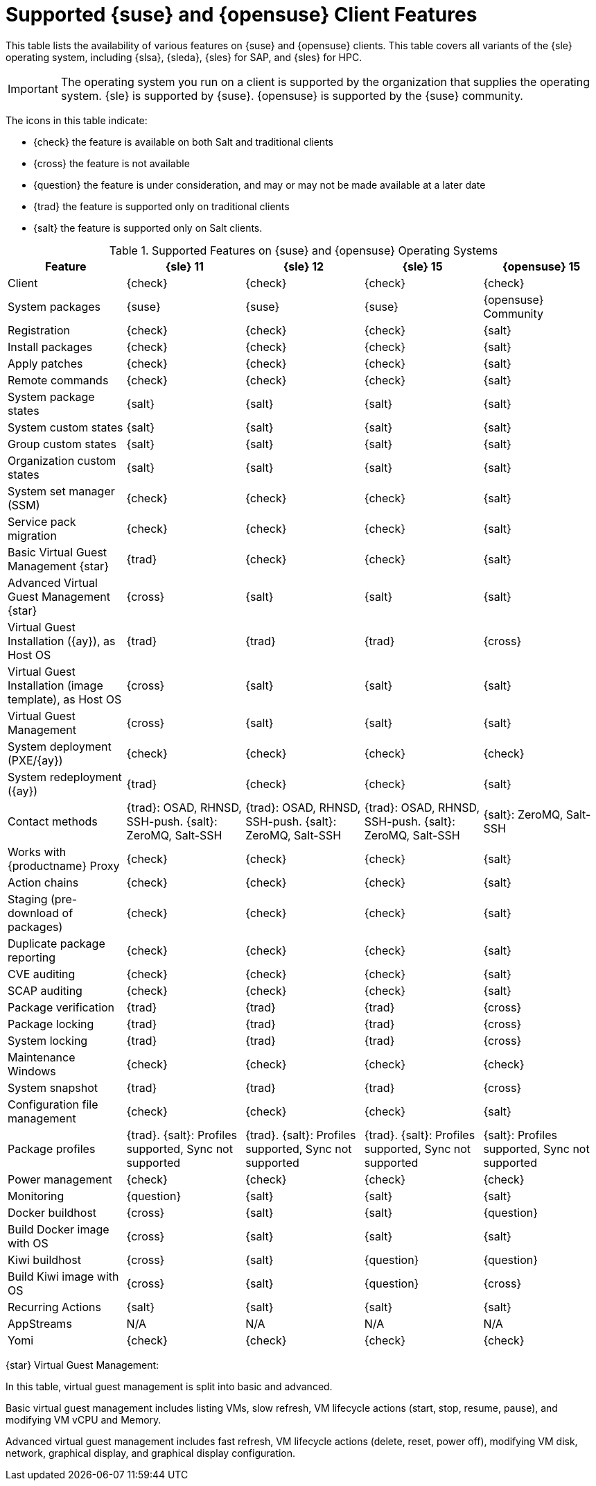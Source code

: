 [[supported-features-suse]]
= Supported {suse} and {opensuse} Client Features


This table lists the availability of various features on {suse} and {opensuse} clients.
This table covers all variants of the {sle} operating system, including {slsa}, {sleda}, {sles} for SAP, and {sles} for HPC.

[IMPORTANT]
====
The operating system you run on a client is supported by the organization that supplies the operating system.
{sle} is supported by {suse}.
{opensuse} is supported by the {suse} community.
====

The icons in this table indicate:

* {check} the feature is available on both Salt and traditional clients
* {cross} the feature is not available
* {question} the feature is under consideration, and may or may not be made available at a later date
* {trad} the feature is supported only on traditional clients
* {salt} the feature is supported only on Salt clients.


[cols="1,1,1,1,1", options="header"]
.Supported Features on {suse} and {opensuse} Operating Systems
|===

| Feature
| {sle}{nbsp}11
| {sle}{nbsp}12
| {sle}{nbsp}15
| {opensuse}{nbsp}15

| Client
| {check}
| {check}
| {check}
| {check}

| System packages
| {suse}
| {suse}
| {suse}
| {opensuse} Community

| Registration
| {check}
| {check}
| {check}
| {salt}

| Install packages
| {check}
| {check}
| {check}
| {salt}

| Apply patches
| {check}
| {check}
| {check}
| {salt}

| Remote commands
| {check}
| {check}
| {check}
| {salt}

| System package states
| {salt}
| {salt}
| {salt}
| {salt}

| System custom states
| {salt}
| {salt}
| {salt}
| {salt}

| Group custom states
| {salt}
| {salt}
| {salt}
| {salt}

| Organization custom states
| {salt}
| {salt}
| {salt}
| {salt}

| System set manager (SSM)
| {check}
| {check}
| {check}
| {salt}

| Service pack migration
| {check}
| {check}
| {check}
| {salt}

| Basic Virtual Guest Management {star}
| {trad}
| {check}
| {check}
| {salt}

| Advanced Virtual Guest Management {star}
| {cross}
| {salt}
| {salt}
| {salt}

| Virtual Guest Installation ({ay}), as Host OS
| {trad}
| {trad}
| {trad}
| {cross}

| Virtual Guest Installation (image template), as Host OS
| {cross}
| {salt}
| {salt}
| {salt}

| Virtual Guest Management
| {cross}
| {salt}
| {salt}
| {salt}

| System deployment (PXE/{ay})
| {check}
| {check}
| {check}
| {check}

| System redeployment ({ay})
| {trad}
| {check}
| {check}
| {salt}

| Contact methods
| {trad}: OSAD, RHNSD, SSH-push. {salt}: ZeroMQ, Salt-SSH
| {trad}: OSAD, RHNSD, SSH-push. {salt}: ZeroMQ, Salt-SSH
| {trad}: OSAD, RHNSD, SSH-push. {salt}: ZeroMQ, Salt-SSH
| {salt}: ZeroMQ, Salt-SSH

| Works with {productname} Proxy
| {check}
| {check}
| {check}
| {salt}

| Action chains
| {check}
| {check}
| {check}
| {salt}

| Staging (pre-download of packages)
|  {check}
| {check}
| {check}
| {salt}

| Duplicate package reporting
| {check}
| {check}
| {check}
| {salt}

| CVE auditing
| {check}
| {check}
| {check}
| {salt}

| SCAP auditing
| {check}
| {check}
| {check}
| {salt}

| Package verification
| {trad}
| {trad}
| {trad}
| {cross}

| Package locking
| {trad}
| {trad}
| {trad}
| {cross}

| System locking
| {trad}
| {trad}
| {trad}
| {cross}

| Maintenance Windows
| {check}
| {check}
| {check}
| {check}

| System snapshot
| {trad}
| {trad}
| {trad}
| {cross}

| Configuration file management
| {check}
| {check}
| {check}
| {salt}

| Package profiles
| {trad}. {salt}: Profiles supported, Sync not supported
| {trad}. {salt}: Profiles supported, Sync not supported
| {trad}. {salt}: Profiles supported, Sync not supported
| {salt}: Profiles supported, Sync not supported

| Power management
| {check}
| {check}
| {check}
| {check}

| Monitoring
| {question}
| {salt}
| {salt}
| {salt}

| Docker buildhost
| {cross}
| {salt}
| {salt}
| {question}

| Build Docker image with OS
| {cross}
| {salt}
| {salt}
| {salt}

| Kiwi buildhost
| {cross}
| {salt}
| {question}
| {question}

| Build Kiwi image with OS
| {cross}
| {salt}
| {question}
| {cross}

| Recurring Actions
| {salt}
| {salt}
| {salt}
| {salt}

| AppStreams
| N/A
| N/A
| N/A
| N/A

| Yomi
| {check}
| {check}
| {check}
| {check}

|===

{star} Virtual Guest Management:

In this table, virtual guest management is split into basic and advanced.

Basic virtual guest management includes listing VMs, slow refresh, VM lifecycle actions (start, stop, resume, pause), and modifying VM vCPU and Memory.

Advanced virtual guest management includes fast refresh, VM lifecycle actions (delete, reset, power off), modifying VM disk, network, graphical display, and graphical display configuration.
